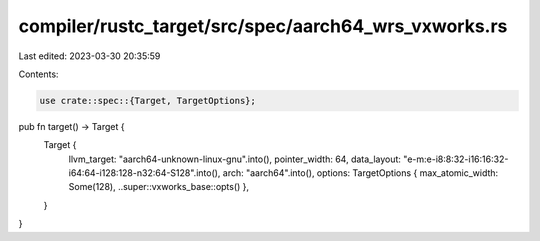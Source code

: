 compiler/rustc_target/src/spec/aarch64_wrs_vxworks.rs
=====================================================

Last edited: 2023-03-30 20:35:59

Contents:

.. code-block:: rs

    use crate::spec::{Target, TargetOptions};

pub fn target() -> Target {
    Target {
        llvm_target: "aarch64-unknown-linux-gnu".into(),
        pointer_width: 64,
        data_layout: "e-m:e-i8:8:32-i16:16:32-i64:64-i128:128-n32:64-S128".into(),
        arch: "aarch64".into(),
        options: TargetOptions { max_atomic_width: Some(128), ..super::vxworks_base::opts() },
    }
}


